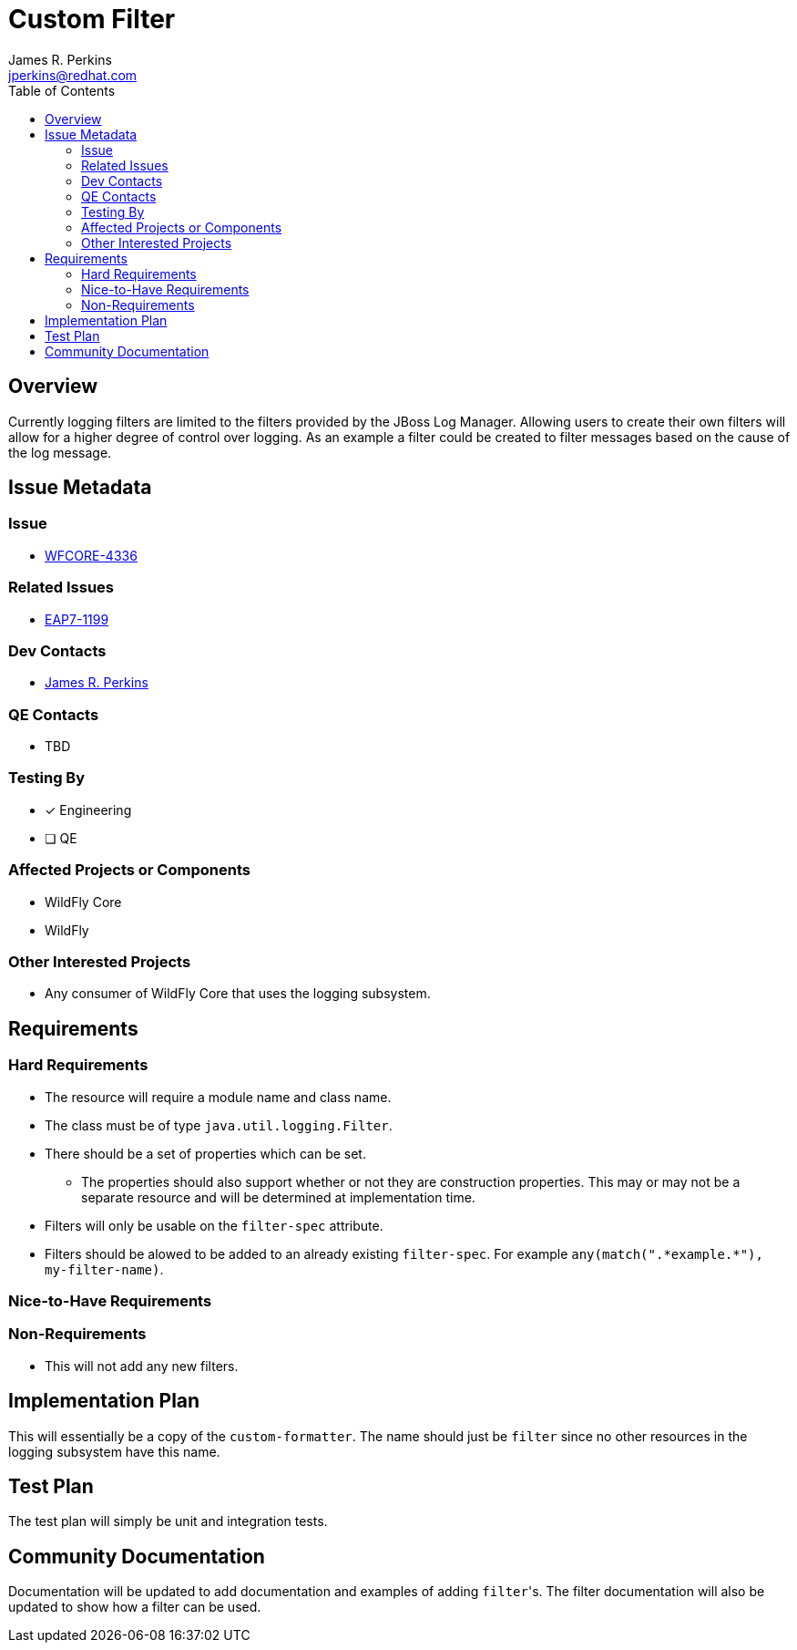 = Custom Filter
:author:            James R. Perkins
:email:             jperkins@redhat.com
:toc:               left
:icons:             font
:idprefix:
:idseparator:       -

== Overview

Currently logging filters are limited to the filters provided by the JBoss Log Manager. Allowing users to create their
own filters will allow for a higher degree of control over logging. As an example a filter could be created to filter
messages based on the cause of the log message.

== Issue Metadata

=== Issue

* https://issues.jboss.org/browse/WFCORE-4336[WFCORE-4336]

=== Related Issues

* https://issues.jboss.org/browse/EAP7-1199[EAP7-1199]

=== Dev Contacts

* mailto:{email}[{author}]

=== QE Contacts

* TBD

=== Testing By

* [x] Engineering

* [ ] QE

=== Affected Projects or Components

* WildFly Core
* WildFly

=== Other Interested Projects

* Any consumer of WildFly Core that uses the logging subsystem.

== Requirements

=== Hard Requirements

* The resource will require a module name and class name.
* The class must be of type `java.util.logging.Filter`.
* There should be a set of properties which can be set.
  ** The properties should also support whether or not they are construction properties. This may or may not be a
     separate resource and will be determined at implementation time.
* Filters will only be usable on the `filter-spec` attribute.
* Filters should be alowed to be added to an already existing `filter-spec`. For example
  `any(match(".\*example.*"), my-filter-name)`.

=== Nice-to-Have Requirements

=== Non-Requirements

* This will not add any new filters.

== Implementation Plan

This will essentially be a copy of the `custom-formatter`. The name should just be `filter` since no other resources in
the logging subsystem have this name.

== Test Plan

The test plan will simply be unit and integration tests.

== Community Documentation

Documentation will be updated to add documentation and examples of adding ``filter``'s. The filter documentation
will also be updated to show how a filter can be used.
